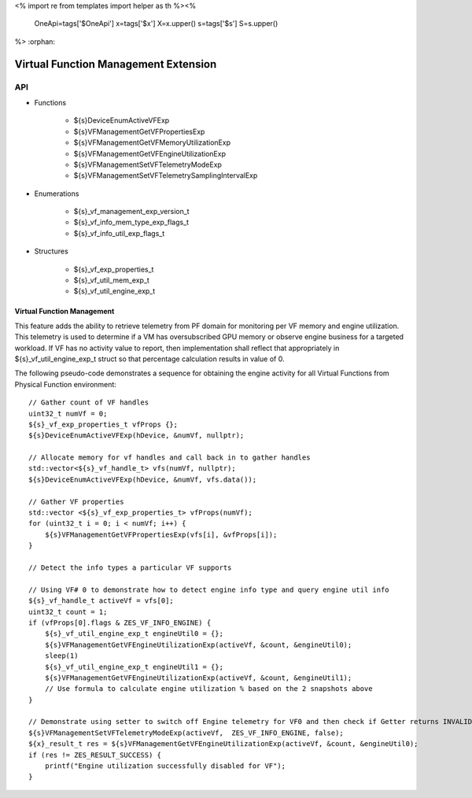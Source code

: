 <%
import re
from templates import helper as th
%><%
    OneApi=tags['$OneApi']
    x=tags['$x']
    X=x.upper()
    s=tags['$s']
    S=s.upper()
%>
:orphan:

.. _ZES_experimental_virtual_function_management:

========================================
 Virtual Function Management Extension
========================================

API
----

* Functions

    * ${s}DeviceEnumActiveVFExp
    * ${s}VFManagementGetVFPropertiesExp
    * ${s}VFManagementGetVFMemoryUtilizationExp
    * ${s}VFManagementGetVFEngineUtilizationExp
    * ${s}VFManagementSetVFTelemetryModeExp
    * ${s}VFManagementSetVFTelemetrySamplingIntervalExp

* Enumerations

    * ${s}_vf_management_exp_version_t
    * ${s}_vf_info_mem_type_exp_flags_t
    * ${s}_vf_info_util_exp_flags_t
   
* Structures

    * ${s}_vf_exp_properties_t
    * ${s}_vf_util_mem_exp_t
    * ${s}_vf_util_engine_exp_t
   
Virtual Function Management
~~~~~~~~~~~~~~~~~~~~~~~~~~~
This feature adds the ability to retrieve telemetry from PF domain for monitoring per VF memory and engine utilization. 
This telemetry is used to determine if a VM has oversubscribed GPU memory or observe engine business for a targeted workload.
If VF has no activity value to report, then implementation shall reflect that appropriately in ${s}_vf_util_engine_exp_t struct so that percentage
calculation results in value of 0.

The following pseudo-code demonstrates a sequence for obtaining the engine activity for all Virtual Functions from Physical Function environment:

.. parsed-literal::

    // Gather count of VF handles
    uint32_t numVf = 0;
    ${s}_vf_exp_properties_t vfProps {};
    ${s}DeviceEnumActiveVFExp(hDevice, &numVf, nullptr);

    // Allocate memory for vf handles and call back in to gather handles
    std::vector<${s}_vf_handle_t> vfs(numVf, nullptr);
    ${s}DeviceEnumActiveVFExp(hDevice, &numVf, vfs.data());

    // Gather VF properties
    std::vector <${s}_vf_exp_properties_t> vfProps(numVf);
    for (uint32_t i = 0; i < numVf; i++) {
        ${s}VFManagementGetVFPropertiesExp(vfs[i], &vfProps[i]);
    }

    // Detect the info types a particular VF supports

    // Using VF# 0 to demonstrate how to detect engine info type and query engine util info
    ${s}_vf_handle_t activeVf = vfs[0];
    uint32_t count = 1;
    if (vfProps[0].flags & ZES_VF_INFO_ENGINE) {
        ${s}_vf_util_engine_exp_t engineUtil0 = {};
        ${s}VFManagementGetVFEngineUtilizationExp(activeVf, &count, &engineUtil0);
        sleep(1)
        ${s}_vf_util_engine_exp_t engineUtil1 = {};
        ${s}VFManagementGetVFEngineUtilizationExp(activeVf, &count, &engineUtil1);
        // Use formula to calculate engine utilization % based on the 2 snapshots above
    }

    // Demonstrate using setter to switch off Engine telemetry for VF0 and then check if Getter returns INVALID
    ${s}VFManagementSetVFTelemetryModeExp(activeVf,  ZES_VF_INFO_ENGINE, false); 
    ${x}_result_t res = ${s}VFManagementGetVFEngineUtilizationExp(activeVf, &count, &engineUtil0);
    if (res != ZES_RESULT_SUCCESS) {
        printf("Engine utilization successfully disabled for VF");
    }
